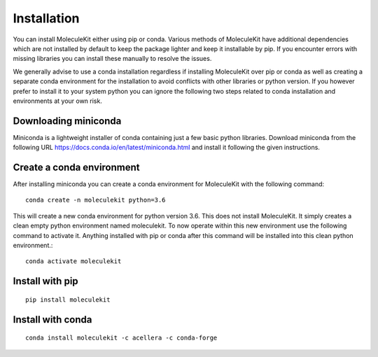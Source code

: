 Installation
============

You can install MoleculeKit either using pip or conda.
Various methods of MoleculeKit have additional dependencies which are not installed by default to keep the package
lighter and keep it installable by pip. If you encounter errors with missing libraries you can install these manually to resolve the issues.

We generally advise to use a conda installation regardless if installing MoleculeKit over pip or conda
as well as creating a separate conda environment for the installation to avoid conflicts with other libraries
or python version. If you however prefer to install it to your system python you can ignore the following two steps
related to conda installation and environments at your own risk.

Downloading miniconda
---------------------
Miniconda is a lightweight installer of conda containing just a few basic python libraries.
Download miniconda from the following URL https://docs.conda.io/en/latest/miniconda.html
and install it following the given instructions.

Create a conda environment
--------------------------
After installing miniconda you can create a conda environment for MoleculeKit with the following command::

   conda create -n moleculekit python=3.6

This will create a new conda environment for python version 3.6. This does not install MoleculeKit.
It simply creates a clean empty python environment named moleculekit.
To now operate within this new environment use the following command to activate it. Anything installed with
pip or conda after this command will be installed into this clean python environment.:: 

   conda activate moleculekit


Install with pip
----------------
::

   pip install moleculekit


Install with conda
------------------ 
::

   conda install moleculekit -c acellera -c conda-forge

